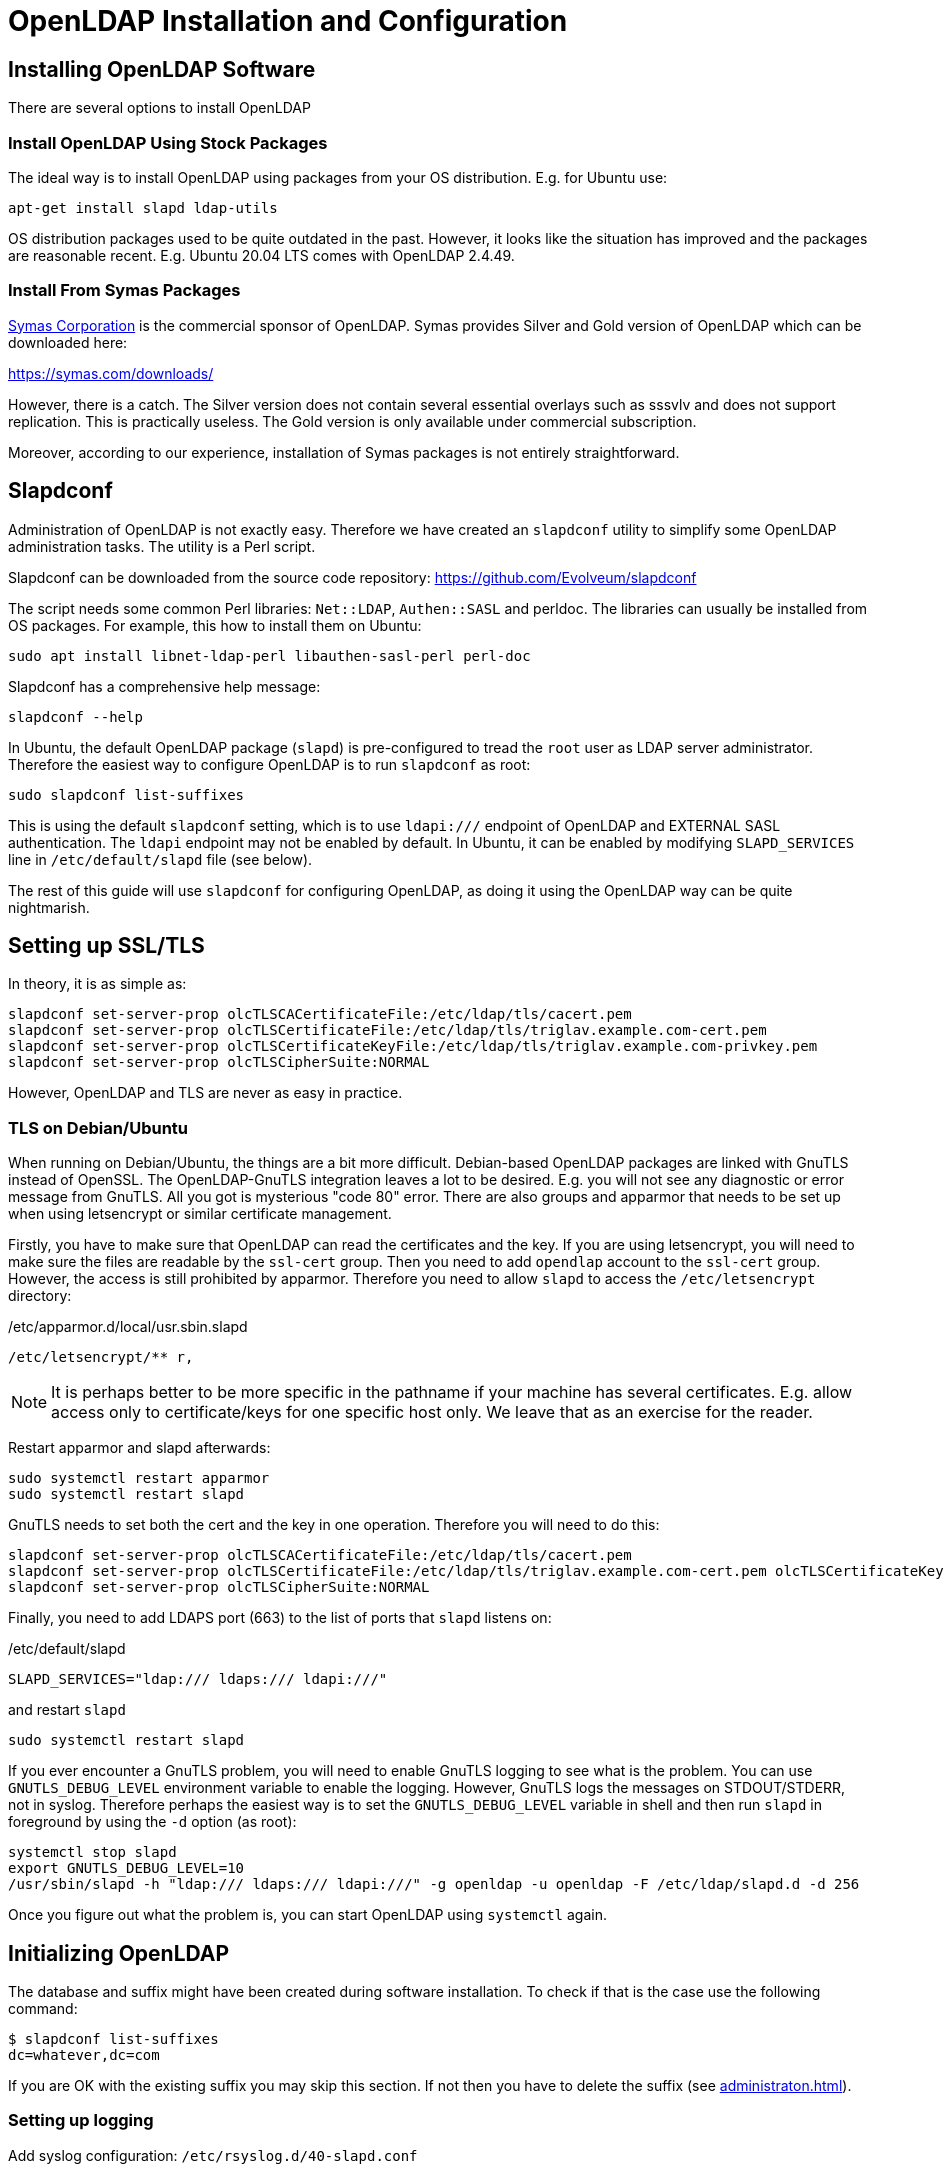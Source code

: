 = OpenLDAP Installation and Configuration
:page-nav-title: Installation and Configuration
:page-wiki-name: OpenLDAP Installation and Configuration
:page-wiki-id: 17760482
:page-wiki-metadata-create-user: semancik
:page-wiki-metadata-create-date: 2014-11-11T20:20:01.750+01:00
:page-wiki-metadata-modify-user: lmarton
:page-wiki-metadata-modify-date: 2019-09-11T15:59:53.840+02:00
:page-toc: top
:page-upkeep-status: green

== Installing OpenLDAP Software

There are several options to install OpenLDAP

=== Install OpenLDAP Using Stock Packages

The ideal way is to install OpenLDAP using packages from your OS distribution.
E.g. for Ubuntu use:

[source]
----
apt-get install slapd ldap-utils
----

OS distribution packages used to be quite outdated in the past.
However, it looks like the situation has improved and the packages are reasonable recent.
E.g. Ubuntu 20.04 LTS comes with OpenLDAP 2.4.49.


=== Install From Symas Packages

link:http://www.symas.com/[Symas Corporation] is the commercial sponsor of OpenLDAP.
Symas provides Silver and Gold version of OpenLDAP which can be downloaded here:

link:https://symas.com/downloads/[https://symas.com/downloads/]

However, there is a catch.
The Silver version does not contain several essential overlays such as sssvlv and does not support replication.
This is practically useless.
The Gold version is only available under commercial subscription.

Moreover, according to our experience, installation of Symas packages is not entirely straightforward.

== Slapdconf

Administration of OpenLDAP is not exactly easy.
Therefore we have created an `slapdconf` utility to simplify some OpenLDAP administration tasks.
The utility is a Perl script.

Slapdconf can be downloaded from the source code repository: https://github.com/Evolveum/slapdconf

The script needs some common Perl libraries: `Net::LDAP`, `Authen::SASL` and perldoc.
The libraries can usually be installed from OS packages.
For example, this how to install them on Ubuntu:

[source,bash]
----
sudo apt install libnet-ldap-perl libauthen-sasl-perl perl-doc
----

Slapdconf has a comprehensive help message:

[source,bash]
----
slapdconf --help
----

In Ubuntu, the default OpenLDAP package (`slapd`) is pre-configured to tread the `root` user as LDAP server administrator.
Therefore the easiest way to configure OpenLDAP is to run `slapdconf` as root:

[source,bash]
----
sudo slapdconf list-suffixes
----

This is using the default `slapdconf` setting, which is to use `ldapi:///` endpoint of OpenLDAP and EXTERNAL SASL authentication.
The `ldapi` endpoint may not be enabled by default.
In Ubuntu, it can be enabled by modifying `SLAPD_SERVICES` line in `/etc/default/slapd` file (see below).

The rest of this guide will use `slapdconf` for configuring OpenLDAP, as doing it using the OpenLDAP way can be quite nightmarish.

== Setting up SSL/TLS

In theory, it is as simple as:

[source]
----
slapdconf set-server-prop olcTLSCACertificateFile:/etc/ldap/tls/cacert.pem
slapdconf set-server-prop olcTLSCertificateFile:/etc/ldap/tls/triglav.example.com-cert.pem
slapdconf set-server-prop olcTLSCertificateKeyFile:/etc/ldap/tls/triglav.example.com-privkey.pem
slapdconf set-server-prop olcTLSCipherSuite:NORMAL
----

However, OpenLDAP and TLS are never as easy in practice.

=== TLS on Debian/Ubuntu

When running on Debian/Ubuntu, the things are a bit more difficult.
Debian-based OpenLDAP packages are linked with GnuTLS instead of OpenSSL.
The OpenLDAP-GnuTLS integration leaves a lot to be desired.
E.g. you will not see any diagnostic or error message from GnuTLS.
All you got is mysterious "code 80" error.
There are also groups and apparmor that needs to be set up when using letsencrypt or similar certificate management.

Firstly, you have to make sure that OpenLDAP can read the certificates and the key.
If you are using letsencrypt, you will need to make sure the files are readable by the `ssl-cert` group.
Then you need to add `opendlap` account to the `ssl-cert` group.
However, the access is still prohibited by apparmor.
Therefore you need to allow `slapd` to access the `/etc/letsencrypt` directory:

./etc/apparmor.d/local/usr.sbin.slapd
[source]
----
/etc/letsencrypt/** r,
----

NOTE: It is perhaps better to be more specific in the pathname if your machine has several certificates. E.g. allow access only to certificate/keys for one specific host only.
We leave that as an exercise for the reader.

Restart apparmor and slapd afterwards:

[source,bash]
----
sudo systemctl restart apparmor
sudo systemctl restart slapd
----

GnuTLS needs to set both the cert and the key in one operation.
Therefore you will need to do this:

[source]
----
slapdconf set-server-prop olcTLSCACertificateFile:/etc/ldap/tls/cacert.pem
slapdconf set-server-prop olcTLSCertificateFile:/etc/ldap/tls/triglav.example.com-cert.pem olcTLSCertificateKeyFile:/etc/ldap/tls/triglav.example.com-privkey.pem
slapdconf set-server-prop olcTLSCipherSuite:NORMAL
----

Finally, you need to add LDAPS port (663) to the list of ports that `slapd` listens on:

./etc/default/slapd
[source]
----
SLAPD_SERVICES="ldap:/// ldaps:/// ldapi:///"
----

and restart `slapd`

[source]
----
sudo systemctl restart slapd
----

If you ever encounter a GnuTLS problem, you will need to enable GnuTLS logging to see what is the problem.
You can use `GNUTLS_DEBUG_LEVEL` environment variable to enable the logging.
However, GnuTLS logs the messages on STDOUT/STDERR, not in syslog.
Therefore perhaps the easiest way is to set the `GNUTLS_DEBUG_LEVEL` variable in shell and then run `slapd` in foreground by using the `-d` option (as root):

[source,bash]
----
systemctl stop slapd
export GNUTLS_DEBUG_LEVEL=10
/usr/sbin/slapd -h "ldap:/// ldaps:/// ldapi:///" -g openldap -u openldap -F /etc/ldap/slapd.d -d 256
----

Once you figure out what the problem is, you can start OpenLDAP using `systemctl` again.


== Initializing OpenLDAP

The database and suffix might have been created during software installation.
To check if that is the case use the following command:

[source,bash]
----
$ slapdconf list-suffixes
dc=whatever,dc=com
----

If you are OK with the existing suffix you may skip this section.
If not then you have to delete the suffix (see xref:administraton.adoc[]).

=== Setting up logging

Add syslog configuration: `/etc/rsyslog.d/40-slapd.conf`

./etc/rsyslog.d/40-slapd.conf
[source]
----
local4.*        -/var/log/slapd.log
& ~
----

Set log level:

[source]
----
$ slapdconf set-log-level stats
----


=== Ports

Ubuntu OpenLDAP has port specification in `/etc/default/slapd`:

./etc/default/slapd
[source]
----
SLAPD_SERVICES="ldap://0.0.0.0:1389/ ldapi:///"
----

Symas OpenLDAP has the specification of ports in /opt/symas/etc/openldap/symas-openldap.conf

./opt/symas/etc/openldap/symas-openldap.conf
[source]
----
HOST_LIST="ldap://0.0.0.0:1389/"
----


=== Creating the Database and Suffix

To create new suffix:

[source]
----
$ mkdir /var/lib/ldap/example
$ chown openldap:openldap /var/lib/ldap/example
$ slapdconf create-suffix dc=example,dc=com --dbDir /var/lib/ldap/example --rootPassword secret
----

This command creates a directory for the new database and sets correct permissions.
The last line creates the database and suffix in the server.

You may need to set maximum database size:

[source]
----
$ slapdconf set-suffix-prop dc=example,dc=com olcDbMaxSize:100000000
----

[TIP]
====
On Ubuntu 16 to make the create suffix work, one has to first load the module.
This does not seem to be necessary in newer OpenLDAP/Ubuntu versions.

[source,bash]
----
$ slapdconf add-module back_mdb
----
====

=== Setting up Overlays

[source]
----
slapdconf add-module sssvlv
slapdconf add-overlay dc=example,dc=com sssvlv
----

Installing password policy overlay

[source]
----
slapdconf add-module ppolicy
ldapadd -Y EXTERNAL -H ldapi:/// -f /etc/ldap/schema/ppolicy.ldif
slapdconf add-overlay dc=example,dc=com ppolicy
----

Installing `memberof` overlay

[source]
----
slapdconf add-module memberof
slapdconf add-overlay dc=example,dc=com memberof
----

Installing refint overlay to support referential integrity - this requires `<explicitReferentialIntegrity>false</explicitReferentialIntegrity>` in midPoint resource association configuration

[source]
----
slapdconf add-module refint
slapdconf  add-overlay dc=example,dc=com refint olcRefintConfig 'olcRefintAttribute:memberof member manager owner'
----


=== Populating the Suffix

When the suffix is created it is completely empty.
Not even the base object is there.
The following command creates the basic objects of the suffix:

[source]
----
ldapgenerate -D "cn=admin,dc=example,dc=com" -w secret -i -s dc=example,dc=com
----

[NOTE]
====
The suffix root user must be used explicitly when creating a base object for the suffix.
The EXTERNAL SASL authentication will not work here.
====


== Setting up MidPoint Access


=== Creating Administrator Account

Create `ou=Administrators,dc=example,dc=com` subtree and adminstration user by importing following LDIF:

.admin.ldif
[source]
----
dn: ou=Administrators,dc=example,dc=com
objectclass: top
objectclass: organizationalunit
ou: Administrators

dn: cn=idm,ou=Administrators,dc=example,dc=com
objectclass: top
objectclass: person
cn: idm
sn: IDM Administrator
description: Special LDAP acccount used by the IDM
  to access the LDAP data.
userPassword: {SSHA}R5KF3K4X2FX5gkWKuDxm4M6gZyO0QgNF
----

[NOTE]
====
Make sure that the empty line is really empty and that it does *not* contains spaces or any white characters.
====

Use the following command (as root):

[source]
----
ldapadd -Y EXTERNAL -H ldapi:/// -f admin.ldif
----


=== Setting Up ACLs

Setup ACLs that allow access for midpoint user to the directory:

.aci.ldif
[source]
----
dn: olcDatabase={1}mdb,cn=config
changetype: modify
replace: olcAccess
olcAccess: to attrs=userPassword,shadowLastChange by dn="cn=idm,ou=Administrators,dc=example,dc=com" write by dn.exact=gidNumber=0+uidNumber=0,cn=peercred,cn=external,cn=auth write by anonymous auth by self write by * none
olcAccess: to dn.base="" by * read
olcAccess: to dn.subtree="ou=people,dc=example,dc=com" by dn="cn=idm,ou=Administrators,dc=example,dc=com" write
olcAccess: to dn.subtree="ou=groups,dc=example,dc=com" by dn="cn=idm,ou=Administrators,dc=example,dc=com" write
olcAccess: to * by dn.exact=gidNumber=0+uidNumber=0,cn=peercred,cn=external,cn=auth write by dn="cn=idm,ou=Administrators,dc=example,dc=com" read by self read by * none
----

Use the following command (as root):

[source]
----
ldapmodify -Y EXTERNAL -H ldapi:/// -f aci.ldif
----

Or you can use ldapconf to set up the ACLs:

[source]
----
slapdconf edit-suffix-acis dc=example,dc=com
----


=== Setting Up Limits

.limits.ldif
[source]
----
dn: olcDatabase={1}mdb,cn=config
changetype: modify
replace: olcLimits
olcLimits: dn.exact="cn=idm,ou=Administrators,dc=example,dc=com" size.prtotal=unlimited
----

Or you can use slapdconf:

[source]
----
slapdconf set-suffix-prop dc=example,dc=com 'olcLimits:dn.exact="cn=idm,ou=Administrators,dc=example,dc=com" size.prtotal=unlimited'
----


=== Setting up password policy

.pwpolicy.ldif
[source]
----
dn: cn=pwpolicy,dc=example,dc=com
objectclass: pwdPolicy
objectClass: person
cn: pwpolicy
sn: pwpolicy
pwdAttribute: userPassword
pwdMaxFailure: 3
pwdLockout: TRUE
pwdLockoutDuration: 60
----

[source]
----
ldapadd -Y EXTERNAL -H ldapi:/// -f pwpolicy.ldif
slapdconf set-overlay-prop dc=example,dc=com ppolicy olcPPolicyDefault:cn=pwpolicy,dc=example,dc=com
----

== How to install both Ubuntu OpenLDAP and Symas OpenLDAP

Overall, do not try this.
But if you have to, this what you do.

. Install Symas OpenLDAP from Symas deb packages

. Initialize configuration as per Symas doc

. Stop slapd: /etc/init.d/solserver stop

. Edit /opt/symas/etc/openldap/symas-openldap.conf, change port number

. Edit /etc/init.d/solserver and change "Provides: slapd" to "Provides: solserver"

. apt-get install slapd

== See Also

* xref:administraton.adoc[]

* xref:/iam/ldap/ldap-survival-guide/[]